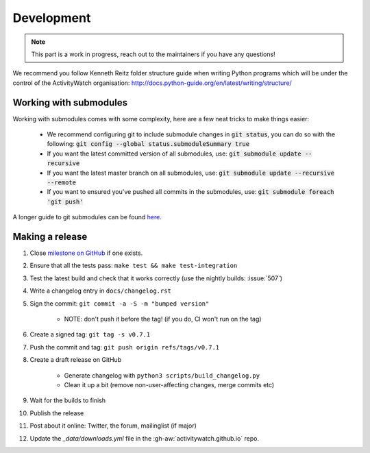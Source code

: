 Development
===========

.. note::
    This part is a work in progress, reach out to the maintainers if you have any questions!

We recommend you follow Kenneth Reitz folder structure guide when writing Python programs which will be under the control of the ActivityWatch organisation: http://docs.python-guide.org/en/latest/writing/structure/

Working with submodules
-----------------------

Working with submodules comes with some complexity, here are a few neat tricks to make things easier:

 - We recommend configuring git to include submodule changes in :code:`git status`, you can do so with the following: :code:`git config --global status.submoduleSummary true`
 - If you want the latest committed version of all submodules, use: :code:`git submodule update --recursive`
 - If you want the latest master branch on all submodules, use: :code:`git submodule update --recursive --remote`
 - If you want to ensured you've pushed all commits in the submodules, use: :code:`git submodule foreach 'git push'`

A longer guide to git submodules can be found `here <https://medium.com/@porteneuve/mastering-git-submodules-34c65e940407>`_.

Making a release
----------------

#. Close `milestone on GitHub <https://github.com/ActivityWatch/activitywatch/milestones>`_ if one exists.
#. Ensure that all the tests pass: ``make test && make test-integration``
#. Test the latest build and check that it works correctly (use the nightly builds: :issue:`507`)
#. Write a changelog entry in ``docs/changelog.rst``
#. Sign the commit: ``git commit -a -S -m "bumped version"``

    - NOTE: don't push it before the tag! (if you do, CI won't run on the tag)

#. Create a signed tag: ``git tag -s v0.7.1``
#. Push the commit and tag: ``git push origin refs/tags/v0.7.1``
#. Create a draft release on GitHub

    - Generate changelog with ``python3 scripts/build_changelog.py``
    - Clean it up a bit (remove non-user-affecting changes, merge commits etc)

#. Wait for the builds to finish
#. Publish the release
#. Post about it online: Twitter, the forum, mailinglist (if major)
#. Update the `_data/downloads.yml` file in the :gh-aw:`activitywatch.github.io` repo.
